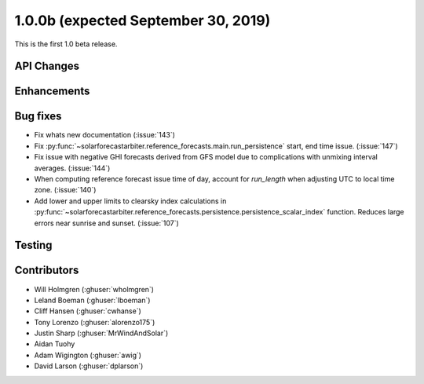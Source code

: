 .. _whatsnew_100b:

1.0.0b (expected September 30, 2019)
------------------------------------

This is the first 1.0 beta release.


API Changes
~~~~~~~~~~~


Enhancements
~~~~~~~~~~~~


Bug fixes
~~~~~~~~~
* Fix whats new documentation (:issue:`143`)
* Fix :py:func:`~solarforecastarbiter.reference_forecasts.main.run_persistence`
  start, end time issue. (:issue:`147`)
* Fix issue with negative GHI forecasts derived from GFS model due to
  complications with unmixing interval averages. (:issue:`144`)
* When computing reference forecast issue time of day, account for
  *run_length* when adjusting UTC to local time zone. (:issue:`140`)
* Add lower and upper limits to clearsky index calculations in
  :py:func:`~solarforecastarbiter.reference_forecasts.persistence.persistence_scalar_index`
  function. Reduces large errors near sunrise and sunset. (:issue:`107`)


Testing
~~~~~~~


Contributors
~~~~~~~~~~~~

* Will Holmgren (:ghuser:`wholmgren`)
* Leland Boeman (:ghuser:`lboeman`)
* Cliff Hansen (:ghuser:`cwhanse`)
* Tony Lorenzo (:ghuser:`alorenzo175`)
* Justin Sharp (:ghuser:`MrWindAndSolar`)
* Aidan Tuohy
* Adam Wigington (:ghuser:`awig`)
* David Larson (:ghuser:`dplarson`)
